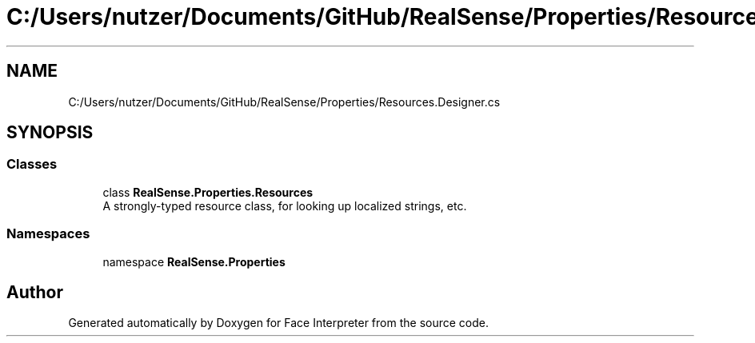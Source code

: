 .TH "C:/Users/nutzer/Documents/GitHub/RealSense/Properties/Resources.Designer.cs" 3 "Fri Jul 21 2017" "Face Interpreter" \" -*- nroff -*-
.ad l
.nh
.SH NAME
C:/Users/nutzer/Documents/GitHub/RealSense/Properties/Resources.Designer.cs
.SH SYNOPSIS
.br
.PP
.SS "Classes"

.in +1c
.ti -1c
.RI "class \fBRealSense\&.Properties\&.Resources\fP"
.br
.RI "A strongly-typed resource class, for looking up localized strings, etc\&. "
.in -1c
.SS "Namespaces"

.in +1c
.ti -1c
.RI "namespace \fBRealSense\&.Properties\fP"
.br
.in -1c
.SH "Author"
.PP 
Generated automatically by Doxygen for Face Interpreter from the source code\&.

